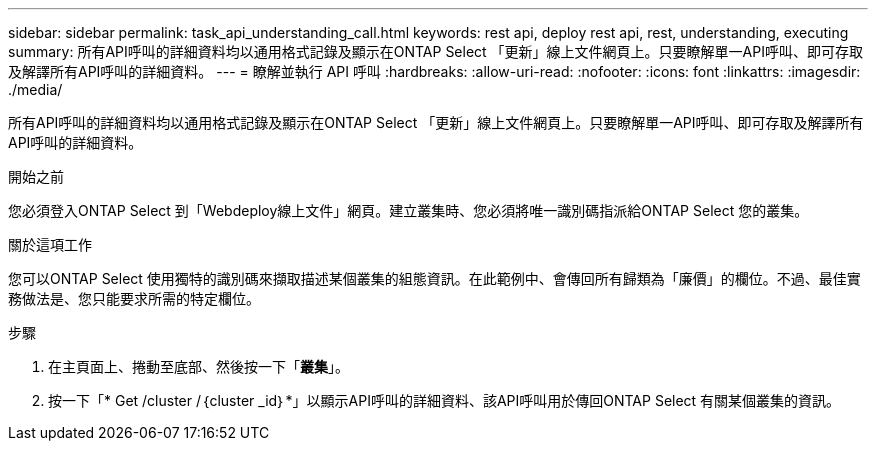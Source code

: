 ---
sidebar: sidebar 
permalink: task_api_understanding_call.html 
keywords: rest api, deploy rest api, rest, understanding, executing 
summary: 所有API呼叫的詳細資料均以通用格式記錄及顯示在ONTAP Select 「更新」線上文件網頁上。只要瞭解單一API呼叫、即可存取及解譯所有API呼叫的詳細資料。 
---
= 瞭解並執行 API 呼叫
:hardbreaks:
:allow-uri-read: 
:nofooter: 
:icons: font
:linkattrs: 
:imagesdir: ./media/


[role="lead"]
所有API呼叫的詳細資料均以通用格式記錄及顯示在ONTAP Select 「更新」線上文件網頁上。只要瞭解單一API呼叫、即可存取及解譯所有API呼叫的詳細資料。

.開始之前
您必須登入ONTAP Select 到「Webdeploy線上文件」網頁。建立叢集時、您必須將唯一識別碼指派給ONTAP Select 您的叢集。

.關於這項工作
您可以ONTAP Select 使用獨特的識別碼來擷取描述某個叢集的組態資訊。在此範例中、會傳回所有歸類為「廉價」的欄位。不過、最佳實務做法是、您只能要求所需的特定欄位。

.步驟
. 在主頁面上、捲動至底部、然後按一下「*叢集*」。
. 按一下「* Get /cluster /｛cluster _id｝*」以顯示API呼叫的詳細資料、該API呼叫用於傳回ONTAP Select 有關某個叢集的資訊。

